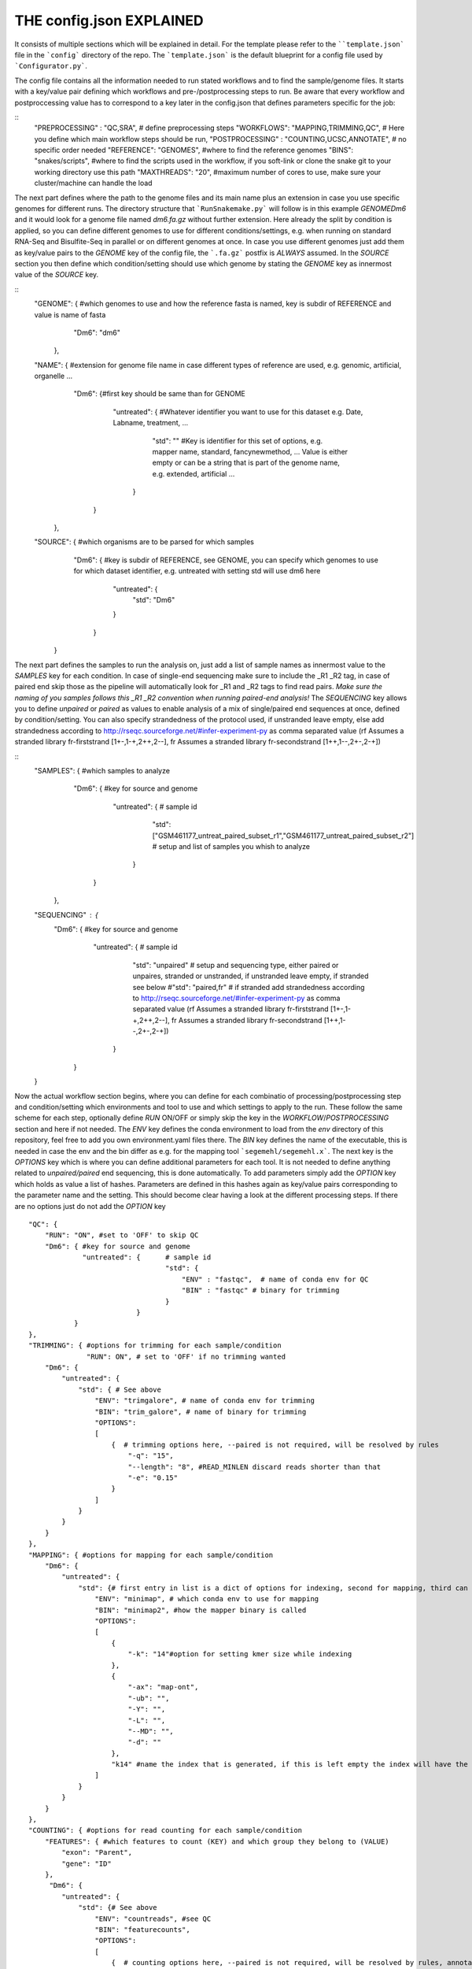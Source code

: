 THE config.json EXPLAINED
===============================

It consists of multiple sections which will be explained in detail.
For the template please refer to the ````template.json``` file in the
```config``` directory of the repo.  The ```template.json``` is the
default blueprint for a config file used by ```Configurator.py```.

The config file contains all the information needed to run stated
workflows and to find the sample/genome files.  It starts with a
key/value pair defining which workflows and pre-/postprocessing steps to
run. Be aware that every workflow and postproccessing value has to
correspond to a key later in the config.json that defines parameters
specific for the job:

::
    "PREPROCESSING" : "QC,SRA", # define preprocessing steps
    "WORKFLOWS": "MAPPING,TRIMMING,QC", # Here you define which main workflow steps should be run,
    "POSTPROCESSING" : "COUNTING,UCSC,ANNOTATE", # no specific order needed
    "REFERENCE": "GENOMES", #where to find the reference genomes
    "BINS": "snakes/scripts", #where to find the scripts used in the workflow, if you soft-link or clone the snake git to your working directory use this path
    "MAXTHREADS": "20", #maximum number of cores to use, make sure your cluster/machine can handle the load


The next part defines where the path to the genome files and its main
name plus an extension in case you use specific genomes for different
runs.  The directory structure that ```RunSnakemake.py``` will follow
is in this example *GENOME\Dm6* and it would look for a genome file
named *dm6.fa.gz* without further extension.  Here already the split
by condition is applied, so you can define different genomes to use
for different conditions/settings, e.g. when running on standard
RNA-Seq and Bisulfite-Seq in parallel or on different genomes at once.
In case you use different genomes just add them as key/value pairs to
the *GENOME* key of the config file, the ```.fa.gz``` postfix is
*ALWAYS* assumed.  In the *SOURCE* section you then define which
condition/setting should use which genome by stating the *GENOME* key
as innermost value of the *SOURCE* key.

::
    "GENOME": { #which genomes to use and how the reference fasta is named, key is subdir of REFERENCE and value is name of fasta
                "Dm6": "dm6"
              },
    "NAME": { #extension for genome file name in case different types of reference are used, e.g. genomic, artificial, organelle ...
              "Dm6": {#first key should be same than for GENOME
                      "untreated": { #Whatever identifier you want to use for this dataset e.g. Date, Labname, treatment, ...
                                     "std": ""  #Key is identifier for this set of options, e.g. mapper name, standard, fancynewmethod, ... Value is either empty or can be a string that is part of the genome name, e.g. extended, artificial ...
                                   }
                     }
            },
    "SOURCE": {  #which organisms are to be parsed for which samples
                 "Dm6": { #key is subdir of REFERENCE, see GENOME, you can specify which genomes to use for which dataset identifier, e.g. untreated with setting std will use dm6 here
                          "untreated": {
                              "std": "Dm6"
                          }
                        }
              }


The next part defines the samples to run the analysis on, just add a
list of sample names as innermost value to the *SAMPLES* key for each
condition.  In case of single-end sequencing make sure to include the
_R1 _R2 tag, in case of paired end skip those as the pipeline will
automatically look for _R1 and _R2 tags to find read pairs.  *Make
sure the naming of you samples follows this _R1 _R2 convention when
running paired-end analysis!* The *SEQUENCING* key allows you to
define *unpaired* or *paired* as values to enable analysis of a mix of
single/paired end sequences at once, defined by condition/setting.
You can also specify strandedness of the protocol used, if unstranded
leave empty, else add strandedness according to
http://rseqc.sourceforge.net/#infer-experiment-py as comma separated
value (rf Assumes a stranded library fr-firststrand [1+-,1-+,2++,2--],
fr Assumes a stranded library fr-secondstrand [1++,1--,2+-,2-+])

::
    "SAMPLES": {  #which samples to analyze
                  "Dm6": { #key for source and genome
                           "untreated": {      # sample id
                                               "std": ["GSM461177_untreat_paired_subset_r1","GSM461177_untreat_paired_subset_r2"] # setup and list of samples you whish to analyze
                                        }
                         }
               },
    "SEQUENCING" : {
        "Dm6": { #key for source and genome
                 "untreated": {      # sample id
                                     "std": "unpaired" # setup and sequencing type, either paired or unpaires, stranded or unstranded, if unstranded leave empty, if stranded see below
                                     #"std": "paired,fr" # if stranded add strandedness according to http://rseqc.sourceforge.net/#infer-experiment-py as comma separated value (rf Assumes a stranded library fr-firststrand [1+-,1-+,2++,2--], fr Assumes a stranded library fr-secondstrand [1++,1--,2+-,2-+])
                              }
               }
    }


Now the actual workflow section begins, where you can define for each
combinatio of processing/postprocessing step and condition/setting
which environments and tool to use and which settings to apply to the
run.  These follow the same scheme for each step, optionally define
*RUN* ON/OFF or simply skip the key in the *WORKFLOW*/*POSTPROCESSING*
section and here if not needed.  The *ENV* key defines the conda
environment to load from the *env* directory of this repository, feel
free to add you own environment.yaml files there.  The *BIN* key
defines the name of the executable, this is needed in case the env and
the bin differ as e.g. for the mapping tool ```segemehl/segemehl.x```.
The next key is the *OPTIONS* key which is where you can define
additional parameters for each tool. It is not needed to define
anything related to *unpaired/paired* end sequencing, this is done
automatically.  To add parameters simply add the *OPTION* key which
holds as value a list of hashes. Parameters are defined in this hashes
again as key/value pairs corresponding to the parameter name and the
setting.  This should become clear having a look at the different
processing steps.  If there are no options just do not add the
*OPTION* key

::

    "QC": {
        "RUN": "ON", #set to 'OFF' to skip QC
        "Dm6": { #key for source and genome
                 "untreated": {      # sample id
                                     "std": {
                                         "ENV" : "fastqc",  # name of conda env for QC
                                         "BIN" : "fastqc" # binary for trimming
                                     }
                              }
               }
    },
    "TRIMMING": { #options for trimming for each sample/condition
                  "RUN": ON", # set to 'OFF' if no trimming wanted
        "Dm6": {
            "untreated": {
                "std": { # See above
                    "ENV": "trimgalore", # name of conda env for trimming
                    "BIN": "trim_galore", # name of binary for trimming
                    "OPTIONS":
                    [
                        {  # trimming options here, --paired is not required, will be resolved by rules
                            "-q": "15",
                            "--length": "8", #READ_MINLEN discard reads shorter than that
                            "-e": "0.15"
                        }
                    ]
                }
            }
        }
    },
    "MAPPING": { #options for mapping for each sample/condition
        "Dm6": {
            "untreated": {
                "std": {# first entry in list is a dict of options for indexing, second for mapping, third can be e.g. appendix to index name, useful especially with minimap if using different kmer sizes
                    "ENV": "minimap", # which conda env to use for mapping
                    "BIN": "minimap2", #how the mapper binary is called
                    "OPTIONS":
                    [
                        {
                            "-k": "14"#option for setting kmer size while indexing
                        },
                        {
                            "-ax": "map-ont",
                            "-ub": "",
                            "-Y": "",
                            "-L": "",
                            "--MD": "",
                            "-d": ""
                        },
                        "k14" #name the index that is generated, if this is left empty the index will have the extention 'std'
                    ]
                }
            }
        }
    },
    "COUNTING": { #options for read counting for each sample/condition
        "FEATURES": { #which features to count (KEY) and which group they belong to (VALUE)
            "exon": "Parent",
            "gene": "ID"
        },
         "Dm6": {
            "untreated": {
                "std": {# See above
                    "ENV": "countreads", #see QC
                    "BIN": "featurecounts",
                    "OPTIONS":
                    [
                        {  # counting options here, --paired is not required, will be resolved by rules, annotation is resolved from ANNOTATION option, feature and group is resolved by the FEATURES key
                           "-f": "",
                           "--fraction": "",
                           "-p": "",
                           "-O": "",
                           "-M": "",
                           "-T": "5"
                        }
                    ]
               }
           }
       }
    },
    "ANNOTATE" : {
         "Dm6": {
            "untreated": {
                "std": { # See above
                    "ENV" : "annotatebed",
                    "BIN" : "annotate", #dummy as ucsc has no direct bin but we need the key
                    "ANNOFEATURE" : "", #You can specify a set of certain features to annotate here, e.g. 'exon' will only annotate exon overlaps, disable specific feature annotation by adding empty string ("") as value
                    "ANNOTATIONFILE": "dm6.gff.gz",
                    "OPTIONS":
                    [
                        {
                            "-w": "ON" #-w ON enables one line per feature annotation, including start/end of the feature, output can become quite large, disable by adding empty string ("") as value                        }
                    ]
                }
            }
         }
     },
    "UCSC" : {
         "Dm6": {
            "untreated": {
                "std": { # See above
                    "ENV" : "ucsc",
                    "BIN" : "ucsc", #dummy as ucsc has no direct bin but we need the key
                    "ANNOTATION": "dm6.gff.gz",
                    "OPTIONS":
                    [
                        {
                          "-n": "DM6 Standard Mapping", #name of the hub
                          "-s" : "dm6_st", #short name for hub
                          "-l" : "UCSC DM6 Standard Mapping", #long name for track
                          "-b" : "UCSC dm6 std" #short name for track
                       }
                    ]
                }
            }
         }
     }

	 
The pipeline now also supports DE/DEU/DAS-Analysis as postprocessing steps for a defined set of samples. The config for this step looks as follows:

::
    #DE/DEU/DAS options
	"DAS" : { # this can be DE, DEU or DAS
	    "TOOLS" : #in contrast to other analysis types you can already define a set of tools at this stage that will be run sequentially
        {
            "edger"  : "Analysis/DAS/EDGER.R",
            "diego"  : "diego.py"
        },
        "COMPARABLE" : #Here you can set the actual comparisons you are interested in, leace empty for ALLvsALL pairwise comparisons
        {
            "contrast_WTvsKOs": [["WT"],["KO1","KO2"]]
        },
        "id": {
            "condition": {
                "setting": {
                    "ANNOTATION": "genome_or_other.gtf.gz", #gtf file for featurecount and dexseq/edger
                    "GROUPS":  ["WT","KO1","KO2"], #Conditions of samples can be different than the condition setting
                    "REPLICATES": ["SAMPLE1_r1","SAMPLE2_r2","SAMPLE2_r3"], #replicates that belong to condition, one entry here for one entry in GROUPS
                    "TYPES": ["standard","standard","standard"], #sequencing type or additional condition to compare to, can be empty
                    "OPTIONS":
                    [
                        {# this options are used for the featurecount rule, there is no need to run COUNTING prior to DE/DEU/DAS as specific processing of count tables is needed anyway
                            "-t": "exon",
                            "-g": "gene_id",
                            "-f": "",
                            "--fraction": "",
                            "-O": ""
                        }
                    ]
                }
            }
        }
    }

Keep in mind that every workflow/postprocessing step needs a
corresponding entry in the config file or ```RunSnakemake.py``` will
throw an error.
